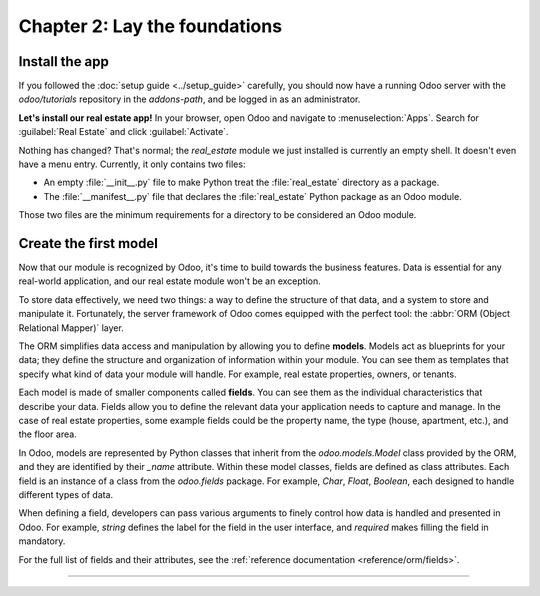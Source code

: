.. todo: update title?

==============================
Chapter 2: Lay the foundations
==============================

.. todo introduction text

Install the app
===============

If you followed the :doc:`setup guide <../setup_guide>` carefully, you should now have a running
Odoo server with the `odoo/tutorials` repository in the `addons-path`, and be logged in as an
administrator.

**Let's install our real estate app!** In your browser, open Odoo and navigate to
:menuselection:`Apps`. Search for :guilabel:`Real Estate` and click :guilabel:`Activate`.

Nothing has changed? That's normal; the `real_estate` module we just installed is currently an empty
shell. It doesn't even have a menu entry. Currently, it only contains two files:

- An empty :file:`__init__.py` file to make Python treat the :file:`real_estate` directory as a
  package.
- The :file:`__manifest__.py` file that declares the :file:`real_estate` Python package as an Odoo
  module.

Those two files are the minimum requirements for a directory to be considered an Odoo module.

.. exercise::
   Search for each key of the :file:`real_estate/__manifest__.py` file in the :ref:`reference
   documentation <reference/module/manifest>` and understand the base metadata that defines the
   `real_estate` module.

.. seealso::
   `The manifest file of the Sales app <{GITHUB_PATH}/addons/sale/__manifest__.py>`_

Create the first model
======================

Now that our module is recognized by Odoo, it's time to build towards the business features. Data is
essential for any real-world application, and our real estate module won't be an exception.

To store data effectively, we need two things: a way to define the structure of that data, and a
system to store and manipulate it. Fortunately, the server framework of Odoo comes equipped with the
perfect tool: the :abbr:`ORM (Object Relational Mapper)` layer.

The ORM simplifies data access and manipulation by allowing you to define **models**. Models act as
blueprints for your data; they define the structure and organization of information within your
module. You can see them as templates that specify what kind of data your module will handle. For
example, real estate properties, owners, or tenants.

Each model is made of smaller components called **fields**. You can see them as the individual
characteristics that describe your data. Fields allow you to define the relevant data your
application needs to capture and manage. In the case of real estate properties, some example fields
could be the property name, the type (house, apartment, etc.), and the floor area.

In Odoo, models are represented by Python classes that inherit from the `odoo.models.Model` class
provided by the ORM, and they are identified by their `_name` attribute. Within these model classes,
fields are defined as class attributes. Each field is an instance of a class from the `odoo.fields`
package. For example, `Char`, `Float`, `Boolean`, each designed to handle different types of data.

When defining a field, developers can pass various arguments to finely control how data is handled
and presented in Odoo. For example, `string` defines the label for the field in the user interface,
and `required` makes filling the field in mandatory.

For the full list of fields and their attributes, see the :ref:`reference documentation
<reference/orm/fields>`.

.. example::
   Before we dive into creating our own models, let's take a look at a basic example of a model that
   represents products:

   .. code-block:: python

      from odoo import fields, models


      class Product(models.Model):
          _name = 'product'

          name = fields.Char(string="Name", required=True)
          description = fields.Text(string="Description")
          price = fields.Float(string="Sale Price", required=True)
          category = fields.selection(
              string="Category",
              selection=[
                  ('apparel', "Clothing")
                  ('electronics', "Electronics"),
                  ('home_decor', "Home Decor"),
              ],
              required=True,
              default='apparel',
          )

.. todo: add exercise to create the real.estate.property model
.. todo: show the impact on SQL: table, columns
.. todo: add introduction to actions, menus, views
.. todo: add exercise to create necessary records to browse Properties

----

.. todo: add incentive to move to the next chapter
